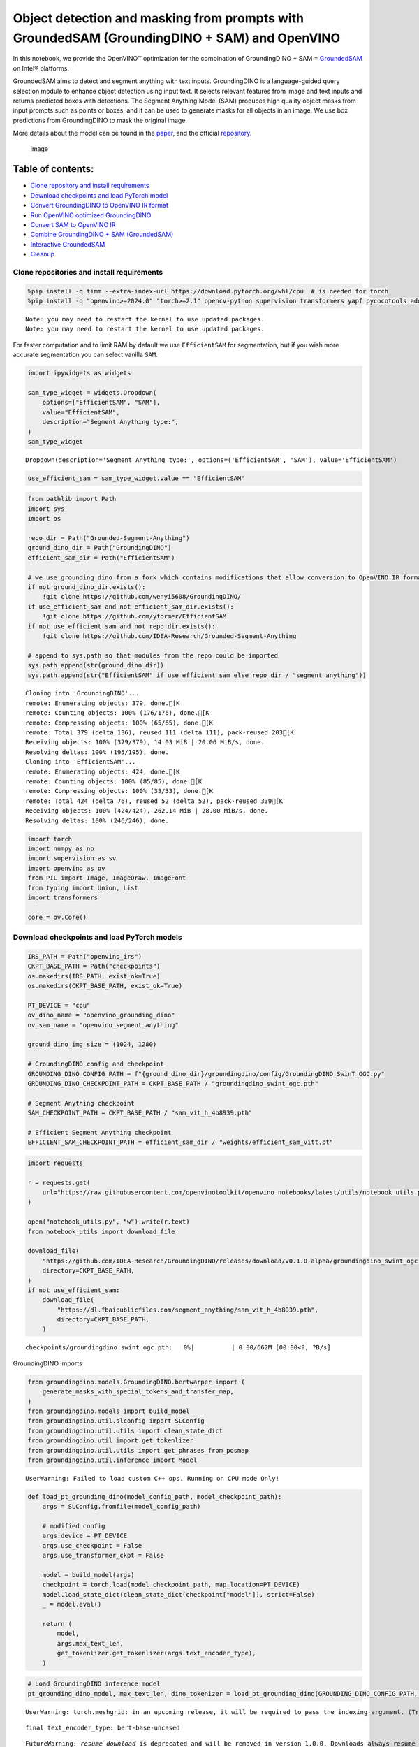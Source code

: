 Object detection and masking from prompts with GroundedSAM (GroundingDINO + SAM) and OpenVINO
=============================================================================================

In this notebook, we provide the OpenVINO™ optimization for the
combination of GroundingDINO + SAM =
`GroundedSAM <https://github.com/IDEA-Research/Grounded-Segment-Anything>`__
on Intel® platforms.

GroundedSAM aims to detect and segment anything with text inputs.
GroundingDINO is a language-guided query selection module to enhance
object detection using input text. It selects relevant features from
image and text inputs and returns predicted boxes with detections. The
Segment Anything Model (SAM) produces high quality object masks from
input prompts such as points or boxes, and it can be used to generate
masks for all objects in an image. We use box predictions from
GroundingDINO to mask the original image.

More details about the model can be found in the
`paper <https://arxiv.org/abs/2401.14159>`__, and the official
`repository <https://github.com/IDEA-Research/Grounded-Segment-Anything>`__.

.. figure:: https://github.com/openvinotoolkit/openvino_notebooks/assets/5703039/3c19063a-c60a-4d5d-b534-e1305a854180
   :alt: image

   image

Table of contents:
^^^^^^^^^^^^^^^^^^

-  `Clone repository and install
   requirements <#clone-repository-and-install-requirements>`__
-  `Download checkpoints and load PyTorch
   model <#download-checkpoints-and-load-pytorch-model>`__
-  `Convert GroundingDINO to OpenVINO IR
   format <#convert-groundingdino-to-openvino-ir-format>`__
-  `Run OpenVINO optimized
   GroundingDINO <#run-openvino-optimized-groundingdino>`__
-  `Convert SAM to OpenVINO IR <#convert-sam-to-openvino-ir>`__
-  `Combine GroundingDINO + SAM
   (GroundedSAM) <#combine-groundingdino--sam-groundedsam>`__
-  `Interactive GroundedSAM <#interactive-groundedsam>`__
-  `Cleanup <#cleanup>`__

Clone repositories and install requirements
~~~~~~~~~~~~~~~~~~~~~~~~~~~~~~~~~~~~~~~~~~~



.. code:: ipython3

    %pip install -q timm --extra-index-url https://download.pytorch.org/whl/cpu  # is needed for torch
    %pip install -q "openvino>=2024.0" "torch>=2.1" opencv-python supervision transformers yapf pycocotools addict "gradio>=4.19" tqdm


.. parsed-literal::

    Note: you may need to restart the kernel to use updated packages.
    Note: you may need to restart the kernel to use updated packages.


For faster computation and to limit RAM by default we use
``EfficientSAM`` for segmentation, but if you wish more accurate
segmentation you can select vanilla ``SAM``.

.. code:: ipython3

    import ipywidgets as widgets
    
    sam_type_widget = widgets.Dropdown(
        options=["EfficientSAM", "SAM"],
        value="EfficientSAM",
        description="Segment Anything type:",
    )
    sam_type_widget




.. parsed-literal::

    Dropdown(description='Segment Anything type:', options=('EfficientSAM', 'SAM'), value='EfficientSAM')



.. code:: ipython3

    use_efficient_sam = sam_type_widget.value == "EfficientSAM"

.. code:: ipython3

    from pathlib import Path
    import sys
    import os
    
    repo_dir = Path("Grounded-Segment-Anything")
    ground_dino_dir = Path("GroundingDINO")
    efficient_sam_dir = Path("EfficientSAM")
    
    # we use grounding dino from a fork which contains modifications that allow conversion to OpenVINO IR format
    if not ground_dino_dir.exists():
        !git clone https://github.com/wenyi5608/GroundingDINO/
    if use_efficient_sam and not efficient_sam_dir.exists():
        !git clone https://github.com/yformer/EfficientSAM
    if not use_efficient_sam and not repo_dir.exists():
        !git clone https://github.com/IDEA-Research/Grounded-Segment-Anything
    
    # append to sys.path so that modules from the repo could be imported
    sys.path.append(str(ground_dino_dir))
    sys.path.append(str("EfficientSAM" if use_efficient_sam else repo_dir / "segment_anything"))


.. parsed-literal::

    Cloning into 'GroundingDINO'...
    remote: Enumerating objects: 379, done.[K
    remote: Counting objects: 100% (176/176), done.[K
    remote: Compressing objects: 100% (65/65), done.[K
    remote: Total 379 (delta 136), reused 111 (delta 111), pack-reused 203[K
    Receiving objects: 100% (379/379), 14.03 MiB | 20.06 MiB/s, done.
    Resolving deltas: 100% (195/195), done.
    Cloning into 'EfficientSAM'...
    remote: Enumerating objects: 424, done.[K
    remote: Counting objects: 100% (85/85), done.[K
    remote: Compressing objects: 100% (33/33), done.[K
    remote: Total 424 (delta 76), reused 52 (delta 52), pack-reused 339[K
    Receiving objects: 100% (424/424), 262.14 MiB | 28.00 MiB/s, done.
    Resolving deltas: 100% (246/246), done.


.. code:: ipython3

    import torch
    import numpy as np
    import supervision as sv
    import openvino as ov
    from PIL import Image, ImageDraw, ImageFont
    from typing import Union, List
    import transformers
    
    core = ov.Core()

Download checkpoints and load PyTorch models
~~~~~~~~~~~~~~~~~~~~~~~~~~~~~~~~~~~~~~~~~~~~



.. code:: ipython3

    IRS_PATH = Path("openvino_irs")
    CKPT_BASE_PATH = Path("checkpoints")
    os.makedirs(IRS_PATH, exist_ok=True)
    os.makedirs(CKPT_BASE_PATH, exist_ok=True)
    
    PT_DEVICE = "cpu"
    ov_dino_name = "openvino_grounding_dino"
    ov_sam_name = "openvino_segment_anything"
    
    ground_dino_img_size = (1024, 1280)
    
    # GroundingDINO config and checkpoint
    GROUNDING_DINO_CONFIG_PATH = f"{ground_dino_dir}/groundingdino/config/GroundingDINO_SwinT_OGC.py"
    GROUNDING_DINO_CHECKPOINT_PATH = CKPT_BASE_PATH / "groundingdino_swint_ogc.pth"
    
    # Segment Anything checkpoint
    SAM_CHECKPOINT_PATH = CKPT_BASE_PATH / "sam_vit_h_4b8939.pth"
    
    # Efficient Segment Anything checkpoint
    EFFICIENT_SAM_CHECKPOINT_PATH = efficient_sam_dir / "weights/efficient_sam_vitt.pt"

.. code:: ipython3

    import requests
    
    r = requests.get(
        url="https://raw.githubusercontent.com/openvinotoolkit/openvino_notebooks/latest/utils/notebook_utils.py",
    )
    
    open("notebook_utils.py", "w").write(r.text)
    from notebook_utils import download_file
    
    download_file(
        "https://github.com/IDEA-Research/GroundingDINO/releases/download/v0.1.0-alpha/groundingdino_swint_ogc.pth",
        directory=CKPT_BASE_PATH,
    )
    if not use_efficient_sam:
        download_file(
            "https://dl.fbaipublicfiles.com/segment_anything/sam_vit_h_4b8939.pth",
            directory=CKPT_BASE_PATH,
        )



.. parsed-literal::

    checkpoints/groundingdino_swint_ogc.pth:   0%|          | 0.00/662M [00:00<?, ?B/s]


GroundingDINO imports

.. code:: ipython3

    from groundingdino.models.GroundingDINO.bertwarper import (
        generate_masks_with_special_tokens_and_transfer_map,
    )
    from groundingdino.models import build_model
    from groundingdino.util.slconfig import SLConfig
    from groundingdino.util.utils import clean_state_dict
    from groundingdino.util import get_tokenlizer
    from groundingdino.util.utils import get_phrases_from_posmap
    from groundingdino.util.inference import Model


.. parsed-literal::

    UserWarning: Failed to load custom C++ ops. Running on CPU mode Only!


.. code:: ipython3

    def load_pt_grounding_dino(model_config_path, model_checkpoint_path):
        args = SLConfig.fromfile(model_config_path)
    
        # modified config
        args.device = PT_DEVICE
        args.use_checkpoint = False
        args.use_transformer_ckpt = False
    
        model = build_model(args)
        checkpoint = torch.load(model_checkpoint_path, map_location=PT_DEVICE)
        model.load_state_dict(clean_state_dict(checkpoint["model"]), strict=False)
        _ = model.eval()
    
        return (
            model,
            args.max_text_len,
            get_tokenlizer.get_tokenlizer(args.text_encoder_type),
        )

.. code:: ipython3

    # Load GroundingDINO inference model
    pt_grounding_dino_model, max_text_len, dino_tokenizer = load_pt_grounding_dino(GROUNDING_DINO_CONFIG_PATH, GROUNDING_DINO_CHECKPOINT_PATH)


.. parsed-literal::

    UserWarning: torch.meshgrid: in an upcoming release, it will be required to pass the indexing argument. (Triggered internally at ../aten/src/ATen/native/TensorShape.cpp:3587.)


.. parsed-literal::

    final text_encoder_type: bert-base-uncased


.. parsed-literal::

    FutureWarning: `resume_download` is deprecated and will be removed in version 1.0.0. Downloads always resume when possible. If you want to force a new download, use `force_download=True`.


.. parsed-literal::

    final text_encoder_type: bert-base-uncased


.. code:: ipython3

    # load SAM model: EfficientSAM or vanilla SAM
    
    if use_efficient_sam:
        from efficient_sam.efficient_sam import build_efficient_sam
    
        # Load EfficientSAM
        efficient_sam_model = build_efficient_sam(
            encoder_patch_embed_dim=192,
            encoder_num_heads=3,
            checkpoint=EFFICIENT_SAM_CHECKPOINT_PATH,
        ).eval()
    else:
        from segment_anything import build_sam, SamPredictor
    
        # Load SAM Model and SAM Predictor
        sam = build_sam(checkpoint=SAM_CHECKPOINT_PATH).to(PT_DEVICE)
        sam_predictor = SamPredictor(sam)

Convert GroundingDINO to OpenVINO IR format
~~~~~~~~~~~~~~~~~~~~~~~~~~~~~~~~~~~~~~~~~~~



.. code:: ipython3

    ov_dino_path = IRS_PATH / f"{ov_dino_name}.xml"
    
    if not ov_dino_path.exists():
        tokenized = pt_grounding_dino_model.tokenizer(["the running dog ."], return_tensors="pt")
        input_ids = tokenized["input_ids"]
        token_type_ids = tokenized["token_type_ids"]
        attention_mask = tokenized["attention_mask"]
        position_ids = torch.arange(input_ids.shape[1]).reshape(1, -1)
        text_token_mask = torch.randint(0, 2, (1, input_ids.shape[1], input_ids.shape[1]), dtype=torch.bool)
        img = torch.randn(1, 3, *ground_dino_img_size)
    
        dummpy_inputs = (
            img,
            input_ids,
            attention_mask,
            position_ids,
            token_type_ids,
            text_token_mask,
        )
    
        # without disabling gradients trace error occurs: "Cannot insert a Tensor that requires grad as a constant"
        for par in pt_grounding_dino_model.parameters():
            par.requires_grad = False
        # If we don't trace manually ov.convert_model will try to trace it automatically with default check_trace=True, which fails.
        # Therefore we trace manually with check_trace=False, despite there are warnings after tracing and conversion to OpenVINO IR
        # output boxes are correct.
        traced_model = torch.jit.trace(
            pt_grounding_dino_model,
            example_inputs=dummpy_inputs,
            strict=False,
            check_trace=False,
        )
    
        ov_dino_model = ov.convert_model(traced_model, example_input=dummpy_inputs)
        ov.save_model(ov_dino_model, ov_dino_path)
    else:
        ov_dino_model = core.read_model(ov_dino_path)


.. parsed-literal::

    FutureWarning: The `device` argument is deprecated and will be removed in v5 of Transformers.
    TracerWarning: Converting a tensor to a Python boolean might cause the trace to be incorrect. We can't record the data flow of Python values, so this value will be treated as a constant in the future. This means that the trace might not generalize to other inputs!
    TracerWarning: Iterating over a tensor might cause the trace to be incorrect. Passing a tensor of different shape won't change the number of iterations executed (and might lead to errors or silently give incorrect results).
    TracerWarning: Iterating over a tensor might cause the trace to be incorrect. Passing a tensor of different shape won't change the number of iterations executed (and might lead to errors or silently give incorrect results).
    TracerWarning: Converting a tensor to a Python boolean might cause the trace to be incorrect. We can't record the data flow of Python values, so this value will be treated as a constant in the future. This means that the trace might not generalize to other inputs!
    TracerWarning: Converting a tensor to a Python boolean might cause the trace to be incorrect. We can't record the data flow of Python values, so this value will be treated as a constant in the future. This means that the trace might not generalize to other inputs!
    TracerWarning: Converting a tensor to a Python integer might cause the trace to be incorrect. We can't record the data flow of Python values, so this value will be treated as a constant in the future. This means that the trace might not generalize to other inputs!
    TracerWarning: Converting a tensor to a Python integer might cause the trace to be incorrect. We can't record the data flow of Python values, so this value will be treated as a constant in the future. This means that the trace might not generalize to other inputs!
    TracerWarning: Converting a tensor to a Python boolean might cause the trace to be incorrect. We can't record the data flow of Python values, so this value will be treated as a constant in the future. This means that the trace might not generalize to other inputs!
    TracerWarning: Converting a tensor to a Python integer might cause the trace to be incorrect. We can't record the data flow of Python values, so this value will be treated as a constant in the future. This means that the trace might not generalize to other inputs!
    TracerWarning: Converting a tensor to a Python boolean might cause the trace to be incorrect. We can't record the data flow of Python values, so this value will be treated as a constant in the future. This means that the trace might not generalize to other inputs!
    TracerWarning: Converting a tensor to a Python boolean might cause the trace to be incorrect. We can't record the data flow of Python values, so this value will be treated as a constant in the future. This means that the trace might not generalize to other inputs!
    TracerWarning: Converting a tensor to a Python boolean might cause the trace to be incorrect. We can't record the data flow of Python values, so this value will be treated as a constant in the future. This means that the trace might not generalize to other inputs!
    TracerWarning: Converting a tensor to a Python boolean might cause the trace to be incorrect. We can't record the data flow of Python values, so this value will be treated as a constant in the future. This means that the trace might not generalize to other inputs!
    TracerWarning: torch.as_tensor results are registered as constants in the trace. You can safely ignore this warning if you use this function to create tensors out of constant variables that would be the same every time you call this function. In any other case, this might cause the trace to be incorrect.
    TracerWarning: Iterating over a tensor might cause the trace to be incorrect. Passing a tensor of different shape won't change the number of iterations executed (and might lead to errors or silently give incorrect results).
    TracerWarning: Converting a tensor to a Python boolean might cause the trace to be incorrect. We can't record the data flow of Python values, so this value will be treated as a constant in the future. This means that the trace might not generalize to other inputs!
    TracerWarning: Converting a tensor to a Python boolean might cause the trace to be incorrect. We can't record the data flow of Python values, so this value will be treated as a constant in the future. This means that the trace might not generalize to other inputs!
    TracerWarning: Converting a tensor to a Python boolean might cause the trace to be incorrect. We can't record the data flow of Python values, so this value will be treated as a constant in the future. This means that the trace might not generalize to other inputs!
    TracerWarning: Converting a tensor to a Python boolean might cause the trace to be incorrect. We can't record the data flow of Python values, so this value will be treated as a constant in the future. This means that the trace might not generalize to other inputs!
    TracerWarning: Converting a tensor to a Python boolean might cause the trace to be incorrect. We can't record the data flow of Python values, so this value will be treated as a constant in the future. This means that the trace might not generalize to other inputs!
    TracerWarning: Converting a tensor to a Python boolean might cause the trace to be incorrect. We can't record the data flow of Python values, so this value will be treated as a constant in the future. This means that the trace might not generalize to other inputs!
    TracerWarning: Iterating over a tensor might cause the trace to be incorrect. Passing a tensor of different shape won't change the number of iterations executed (and might lead to errors or silently give incorrect results).
    TracerWarning: Iterating over a tensor might cause the trace to be incorrect. Passing a tensor of different shape won't change the number of iterations executed (and might lead to errors or silently give incorrect results).
    TracerWarning: Iterating over a tensor might cause the trace to be incorrect. Passing a tensor of different shape won't change the number of iterations executed (and might lead to errors or silently give incorrect results).
    TracerWarning: Converting a tensor to a Python boolean might cause the trace to be incorrect. We can't record the data flow of Python values, so this value will be treated as a constant in the future. This means that the trace might not generalize to other inputs!
    TracerWarning: Converting a tensor to a Python boolean might cause the trace to be incorrect. We can't record the data flow of Python values, so this value will be treated as a constant in the future. This means that the trace might not generalize to other inputs!
    TracerWarning: Converting a tensor to a Python boolean might cause the trace to be incorrect. We can't record the data flow of Python values, so this value will be treated as a constant in the future. This means that the trace might not generalize to other inputs!
    TracerWarning: Converting a tensor to a Python boolean might cause the trace to be incorrect. We can't record the data flow of Python values, so this value will be treated as a constant in the future. This means that the trace might not generalize to other inputs!
    TracerWarning: Converting a tensor to a Python boolean might cause the trace to be incorrect. We can't record the data flow of Python values, so this value will be treated as a constant in the future. This means that the trace might not generalize to other inputs!
    TracerWarning: Converting a tensor to a Python number might cause the trace to be incorrect. We can't record the data flow of Python values, so this value will be treated as a constant in the future. This means that the trace might not generalize to other inputs!
    TracerWarning: Converting a tensor to a Python number might cause the trace to be incorrect. We can't record the data flow of Python values, so this value will be treated as a constant in the future. This means that the trace might not generalize to other inputs!


.. parsed-literal::

    output layer_id 0 is nan
    num_nan 230400, num_inf 0
    output layer_id 1 is nan
    num_nan 230400, num_inf 0
    output layer_id 2 is nan
    num_nan 230400, num_inf 0
    output layer_id 3 is nan
    num_nan 230400, num_inf 0
    output layer_id 4 is nan
    num_nan 230400, num_inf 0
    output layer_id 5 is nan
    num_nan 230400, num_inf 0


Run OpenVINO optimized GroundingDINO
~~~~~~~~~~~~~~~~~~~~~~~~~~~~~~~~~~~~



.. code:: ipython3

    device = widgets.Dropdown(
        options=core.available_devices + ["AUTO"],
        value="AUTO",
        description="Device:",
    )
    device




.. parsed-literal::

    Dropdown(description='Device:', index=1, options=('CPU', 'AUTO'), value='AUTO')



In order to run inference ``ov_dino_model`` should be compiled.
Resulting ``ov.CompiledModel`` object receives the same arguments as
pytorch ``forward``/``__call__`` methods.

.. code:: ipython3

    ov_compiled_grounded_dino = core.compile_model(ov_dino_model, device.value)

We will reuse only tokenizer from the original GroundingDINO model
class, but the inference will be done using OpenVINO optimized model.

.. code:: ipython3

    def transform_image(pil_image: Image.Image) -> torch.Tensor:
        import groundingdino.datasets.transforms as T
    
        transform = T.Compose(
            [
                T.RandomResize([800], max_size=1333),
                T.ToTensor(),
                T.Normalize([0.485, 0.456, 0.406], [0.229, 0.224, 0.225]),
            ]
        )
        image, _ = transform(pil_image, None)  # 3, h, w
        return image
    
    
    # detects boxes usding openvino optimized grounding dino model
    def get_ov_grounding_output(
        model: ov.CompiledModel,
        pil_image: Image.Image,
        caption: Union[str, List[str]],
        box_threshold: float,
        text_threshold: float,
        dino_tokenizer: transformers.PreTrainedTokenizerBase = dino_tokenizer,
        max_text_len: int = max_text_len,
    ) -> (torch.Tensor, List[str], torch.Tensor):
        #  for text prompt pre-processing we reuse existing routines from GroundignDINO repo
        if isinstance(caption, list):
            caption = ". ".join(caption)
        caption = caption.lower()
        caption = caption.strip()
        if not caption.endswith("."):
            caption = caption + "."
        captions = [caption]
    
        tokenized = dino_tokenizer(captions, padding="longest", return_tensors="pt")
        specical_tokens = dino_tokenizer.convert_tokens_to_ids(["[CLS]", "[SEP]", ".", "?"])
    
        (
            text_self_attention_masks,
            position_ids,
            cate_to_token_mask_list,
        ) = generate_masks_with_special_tokens_and_transfer_map(tokenized, specical_tokens, dino_tokenizer)
    
        if text_self_attention_masks.shape[1] > max_text_len:
            text_self_attention_masks = text_self_attention_masks[:, :max_text_len, :max_text_len]
    
            position_ids = position_ids[:, :max_text_len]
            tokenized["input_ids"] = tokenized["input_ids"][:, :max_text_len]
            tokenized["attention_mask"] = tokenized["attention_mask"][:, :max_text_len]
            tokenized["token_type_ids"] = tokenized["token_type_ids"][:, :max_text_len]
    
        # inputs dictionary which will be fed into the ov.CompiledModel for inference
        inputs = {}
        inputs["attention_mask.1"] = tokenized["attention_mask"]
        inputs["text_self_attention_masks"] = text_self_attention_masks
        inputs["input_ids"] = tokenized["input_ids"]
        inputs["position_ids"] = position_ids
        inputs["token_type_ids"] = tokenized["token_type_ids"]
    
        # GroundingDINO fails to run with input shapes different than one used for conversion.
        # As a workaround we resize input_image to the size used for conversion. Model does not rely
        # on image resolution to know object sizes therefore no need to resize box_predictions
        from torchvision.transforms.functional import resize, InterpolationMode
    
        input_img = resize(
            transform_image(pil_image),
            ground_dino_img_size,
            interpolation=InterpolationMode.BICUBIC,
        )[None, ...]
        inputs["samples"] = input_img
    
        # OpenVINO inference
        request = model.create_infer_request()
        request.start_async(inputs, share_inputs=False)
        request.wait()
    
        def sig(x):
            return 1 / (1 + np.exp(-x))
    
        logits = torch.from_numpy(sig(np.squeeze(request.get_tensor("pred_logits").data, 0)))
        boxes = torch.from_numpy(np.squeeze(request.get_tensor("pred_boxes").data, 0))
    
        # filter output
        filt_mask = logits.max(dim=1)[0] > box_threshold
        logits, boxes = logits[filt_mask], boxes[filt_mask]
    
        # get phrase and build predictions
        tokenized = dino_tokenizer(caption)
        pred_phrases = []
        for logit in logits:
            pred_phrase = get_phrases_from_posmap(logit > text_threshold, tokenized, dino_tokenizer)
            pred_phrases.append(pred_phrase + f"({str(logit.max().item())[:4]})")
    
        return boxes, pred_phrases, logits.max(dim=1)[0]

.. code:: ipython3

    SOURCE_IMAGE_PATH = f"{ground_dino_dir}/.asset/demo7.jpg"
    BOX_THRESHOLD = 0.3
    TEXT_THRESHOLD = 0.25
    NMS_THRESHOLD = 0.8
    
    pil_image = Image.open(SOURCE_IMAGE_PATH)
    classes_prompt = ["Horse", "Cloud"]

.. code:: ipython3

    boxes_filt, pred_phrases, logits_filt = get_ov_grounding_output(ov_compiled_grounded_dino, pil_image, classes_prompt, BOX_THRESHOLD, TEXT_THRESHOLD)


.. parsed-literal::

    2024-05-07 00:14:36.448862: I tensorflow/core/util/port.cc:110] oneDNN custom operations are on. You may see slightly different numerical results due to floating-point round-off errors from different computation orders. To turn them off, set the environment variable `TF_ENABLE_ONEDNN_OPTS=0`.
    2024-05-07 00:14:36.488990: I tensorflow/core/platform/cpu_feature_guard.cc:182] This TensorFlow binary is optimized to use available CPU instructions in performance-critical operations.
    To enable the following instructions: AVX2 AVX512F AVX512_VNNI FMA, in other operations, rebuild TensorFlow with the appropriate compiler flags.
    2024-05-07 00:14:37.051985: W tensorflow/compiler/tf2tensorrt/utils/py_utils.cc:38] TF-TRT Warning: Could not find TensorRT


Convert predicted boxes to supervision box detections format

.. code:: ipython3

    source_w, source_h = pil_image.size
    detections = Model.post_process_result(source_h=source_h, source_w=source_w, boxes=boxes_filt, logits=logits_filt)
    
    class_id = Model.phrases2classes(phrases=pred_phrases, classes=list(map(str.lower, classes_prompt)))
    detections.class_id = class_id

Draw box detections

.. code:: ipython3

    box_annotator = sv.BoxAnnotator()
    labels = [f"{classes_prompt[class_id] if class_id is not None else 'None'} {confidence:0.2f}" for _, _, confidence, class_id, _, _ in detections]
    annotated_frame = box_annotator.annotate(scene=np.array(pil_image).copy(), detections=detections, labels=labels)
    
    Image.fromarray(annotated_frame)


.. parsed-literal::

    SupervisionWarnings: annotate is deprecated: `BoxAnnotator` is deprecated and will be removed in `supervision-0.22.0`. Use `BoundingBoxAnnotator` and `LabelAnnotator` instead




.. image:: grounded-segment-anything-with-output_files/grounded-segment-anything-with-output_29_1.png



Great! All clouds and horses are detected. Feel free to play around and
specify other objects you wish to detect.

Convert SAM to OpenVINO IR
~~~~~~~~~~~~~~~~~~~~~~~~~~



And now let’s feed those detection to ``SAM`` model. We will use
``EfficiendSAM`` for faster computation and to save ram, but feel free
to select vanilla ``SAM`` if you wish more detailed and precise
segmentation. First of all let’s convert ``SAM`` model to OpenVINO IR.

.. code:: ipython3

    ov_efficient_sam_name = "openvino_efficient_sam"
    ov_efficient_sam_path = IRS_PATH / f"{ov_efficient_sam_name}.xml"
    
    # convert EfficientSAM to OpenVINO IR format
    if not ov_efficient_sam_path.exists() and use_efficient_sam:
        random_input_image = np.random.rand(1, 3, *pil_image.size[::-1]).astype(np.float32)
        bounding_box = np.array([900, 100, 1000, 200]).reshape([1, 1, 2, 2])
        bbox_labels = np.array([2, 3]).reshape([1, 1, 2])
        efficient_sam_dummy_input = tuple(torch.from_numpy(x) for x in (random_input_image, bounding_box, bbox_labels))
    
        ov_efficient_sam = ov.convert_model(efficient_sam_model, example_input=efficient_sam_dummy_input)
        ov.save_model(ov_efficient_sam, ov_efficient_sam_path)
    elif use_efficient_sam:
        ov_efficient_sam = core.read_model(ov_efficient_sam_path)


.. parsed-literal::

    WARNING:tensorflow:Please fix your imports. Module tensorflow.python.training.tracking.base has been moved to tensorflow.python.trackable.base. The old module will be deleted in version 2.11.


.. parsed-literal::

    TracerWarning: Converting a tensor to a Python boolean might cause the trace to be incorrect. We can't record the data flow of Python values, so this value will be treated as a constant in the future. This means that the trace might not generalize to other inputs!
    TracerWarning: Converting a tensor to a Python boolean might cause the trace to be incorrect. We can't record the data flow of Python values, so this value will be treated as a constant in the future. This means that the trace might not generalize to other inputs!
    TracerWarning: Converting a tensor to a Python float might cause the trace to be incorrect. We can't record the data flow of Python values, so this value will be treated as a constant in the future. This means that the trace might not generalize to other inputs!
    TracerWarning: Converting a tensor to a Python boolean might cause the trace to be incorrect. We can't record the data flow of Python values, so this value will be treated as a constant in the future. This means that the trace might not generalize to other inputs!
    TracerWarning: Converting a tensor to a Python boolean might cause the trace to be incorrect. We can't record the data flow of Python values, so this value will be treated as a constant in the future. This means that the trace might not generalize to other inputs!
    TracerWarning: Converting a tensor to a Python boolean might cause the trace to be incorrect. We can't record the data flow of Python values, so this value will be treated as a constant in the future. This means that the trace might not generalize to other inputs!
    TracerWarning: Converting a tensor to a Python boolean might cause the trace to be incorrect. We can't record the data flow of Python values, so this value will be treated as a constant in the future. This means that the trace might not generalize to other inputs!
    TracerWarning: Converting a tensor to a Python boolean might cause the trace to be incorrect. We can't record the data flow of Python values, so this value will be treated as a constant in the future. This means that the trace might not generalize to other inputs!
    TracerWarning: Converting a tensor to a Python boolean might cause the trace to be incorrect. We can't record the data flow of Python values, so this value will be treated as a constant in the future. This means that the trace might not generalize to other inputs!


Below is conversion of vanilla ``SAM``. This code is not used when
``EfficientSAM`` is selected for segmentation.

.. code:: ipython3

    # In order to convert to OpenVINO IR neeed to patch forward method or the torch.nn.Module for SAM
    class SamMaskFromBoxes(torch.nn.Module):
        def __init__(
            self,
            sam_predictor,
        ) -> None:
            super().__init__()
            self.model = sam_predictor
    
        @torch.no_grad()
        def forward(
            self,
            input_image: torch.Tensor,
            transformed_boxes: torch.Tensor,
            multimask_output: bool = False,
            hq_token_only: bool = False,
        ):
            pre_processed_image = self.model.model.preprocess(input_image)
            image_embeddings, interm_features = self.model.model.image_encoder(pre_processed_image)
    
            # Embed prompts
            sparse_embeddings, dense_embeddings = self.model.model.prompt_encoder(
                points=None,
                boxes=transformed_boxes,
                masks=None,
            )
    
            # Predict masks
            low_res_masks, iou_predictions = self.model.model.mask_decoder(
                image_embeddings=image_embeddings,
                image_pe=self.model.model.prompt_encoder.get_dense_pe(),
                sparse_prompt_embeddings=sparse_embeddings,
                dense_prompt_embeddings=dense_embeddings,
                multimask_output=multimask_output,
                hq_token_only=hq_token_only,
                interm_embeddings=interm_features,
            )
    
            return low_res_masks, iou_predictions

.. code:: ipython3

    ov_sam_path = IRS_PATH / f"{ov_sam_name}.xml"
    
    # example input for vanilla SAM
    input_image_torch = torch.randint(0, 255, size=[1, 3, 683, 1024], dtype=torch.uint8)
    dummy_transformed_boxes = torch.rand(1, 4, dtype=torch.float32) * 200
    
    # convert vanilla SAM to OpenVINO IR format
    if not ov_sam_path.exists() and not use_efficient_sam:
        # Load pytorch model object and prepare example input for conversion
        exportable = SamMaskFromBoxes(sam_predictor)
        exportable.model.model.eval()
        for par in exportable.model.model.parameters():
            par.requires_grad = False
    
        traced = torch.jit.trace(exportable, example_inputs=(input_image_torch, dummy_transformed_boxes))
        ov_sam = ov.convert_model(traced, example_input=(input_image_torch, dummy_transformed_boxes))
        ov.save_model(ov_sam, ov_sam_path)
    elif not use_efficient_sam:
        ov_sam = core.read_model(ov_sam_path)

.. code:: ipython3

    if use_efficient_sam:
        compiled_efficient_sam = core.compile_model(ov_efficient_sam, device_name=device.value)
    else:
        compiled_vanilla_sam = core.compile_model(ov_sam, device_name=device.value)

Combine GroundingDINO + SAM (GroundedSAM)
~~~~~~~~~~~~~~~~~~~~~~~~~~~~~~~~~~~~~~~~~



We have OpenVINO IRs for both GroundingDINO and SAM models. Lets run the
segmentation using predictions from GroundingDINO. Same as above, use
``EfficientSAM`` by default.

.. code:: ipython3

    def predict_efficient_sam_mask(compiled_efficient_sam: ov.CompiledModel, image: Image.Image, bbox: torch.Tensor):
        # input image is scaled so that none of the sizes is greater than 1024, same as in efficient-sam notebook
        input_size = 1024
        w, h = image.size[:2]
        scale = input_size / max(w, h)
        new_w = int(w * scale)
        new_h = int(h * scale)
        image = image.resize((new_w, new_h))
    
        numpy_image = np.array(image, dtype=np.float32) / 255.0
        numpy_image = np.transpose(numpy_image, (2, 0, 1))[None, ...]
    
        scaled_points = bbox * scale
    
        bounding_box = scaled_points.reshape([1, 1, 2, 2])
        bbox_labels = np.reshape(np.array([2, 3]), [1, 1, 2])
    
        res = compiled_efficient_sam((numpy_image, bounding_box, bbox_labels))
    
        predicted_logits, predicted_iou = res[0], res[1]
    
        all_masks = torch.ge(torch.sigmoid(torch.from_numpy(predicted_logits[0, 0, :, :, :])), 0.5).numpy()
        predicted_iou = predicted_iou[0, 0, ...]
    
        # select the mask with the greatest IOU
        max_predicted_iou = -1
        selected_mask_using_predicted_iou = None
        for m in range(all_masks.shape[0]):
            curr_predicted_iou = predicted_iou[m]
            if curr_predicted_iou > max_predicted_iou or selected_mask_using_predicted_iou is None:
                max_predicted_iou = curr_predicted_iou
                selected_mask_using_predicted_iou = all_masks[m]
        return selected_mask_using_predicted_iou
    
    
    # If several detections are fed to EfficientSAM, it merges them to a single mask. Therefore, we call it one by one for each detection.
    def predict_efficient_sam_masks(compiled_efficient_sam: ov.CompiledModel, pil_image: Image.Image, transformed_boxes) -> torch.Tensor:
        masks = []
        for bbox in transformed_boxes:
            mask = predict_efficient_sam_mask(compiled_efficient_sam, pil_image, bbox)
            mask = Image.fromarray(mask).resize(pil_image.size)
            masks.append(np.array(mask))
        masks = torch.from_numpy(np.array(masks))
        return masks

.. code:: ipython3

    def transform_boxes(sam_predictor: torch.nn.Module, boxes: torch.Tensor, size: tuple) -> torch.Tensor:
        H, W = size[0], size[1]
        for i in range(boxes.size(0)):
            boxes[i] = boxes[i] * torch.Tensor([W, H, W, H])
            boxes[i][:2] -= boxes[i][2:] / 2
            boxes[i][2:] += boxes[i][:2]
    
        return sam_predictor.transform.apply_boxes_torch(boxes, size).to(PT_DEVICE)
    
    
    def predict_vanilla_sam_masks(
        compiled_vanilla_sam: ov.CompiledModel,
        image: np.ndarray,
        transformed_boxes: torch.Tensor,
    ) -> torch.Tensor:
        transfromed_image = exportable.model.transform.apply_image(image)
        input_image_torch = torch.as_tensor(transfromed_image, device=PT_DEVICE)
        input_image_torch = input_image_torch.permute(2, 0, 1).contiguous()[None, :, :, :]
    
        original_size = tuple(image.shape[:2])
        input_size = tuple(input_image_torch.shape[-2:])
    
        low_res_masks = compiled_vanilla_sam((input_image_torch, transformed_boxes))[0]
    
        # Upscale the masks to the original image resolution
        masks = exportable.model.model.postprocess_masks(torch.from_numpy(low_res_masks), input_size, original_size)
        masks = masks > exportable.model.model.mask_threshold
        return masks

Run SAM model for the same image with the detected boxes from
GroundingDINO.

Please note that vanilla SAM and EfficientSAM have slightly different
detection formats. But inputs for both of them originate from
``boxes_filt`` which is result of the ``get_ov_grounding_output``. For
EfficientSAM we use ``detections.xyxy`` boxes obtained after
``boxes_filt`` is fed to ``Model.post_process_result``. While vanilla
SAM has it’s own preprocessing function ``transform_boxes``.

.. code:: ipython3

    if use_efficient_sam:
        masks = predict_efficient_sam_masks(compiled_efficient_sam, pil_image, detections.xyxy)
        detections.mask = masks.numpy()
    else:
        transformed_boxes = transform_boxes(sam_predictor, boxes_filt, pil_image.size[::-1])
        masks = predict_vanilla_sam_masks(compiled_vanilla_sam, np.array(pil_image), transformed_boxes)
        detections.mask = masks[:, 0].numpy()

Combine both boxes and segmentation masks and draw them.

.. code:: ipython3

    box_annotator = sv.BoxAnnotator()
    mask_annotator = sv.MaskAnnotator()
    
    annotated_image = np.array(pil_image)
    annotated_image = mask_annotator.annotate(scene=np.array(pil_image).copy(), detections=detections)
    annotated_image = box_annotator.annotate(scene=annotated_image, detections=detections, labels=labels)
    
    Image.fromarray(annotated_image)


.. parsed-literal::

    SupervisionWarnings: annotate is deprecated: `BoxAnnotator` is deprecated and will be removed in `supervision-0.22.0`. Use `BoundingBoxAnnotator` and `LabelAnnotator` instead




.. image:: grounded-segment-anything-with-output_files/grounded-segment-anything-with-output_45_1.png



Great! All detected horses and clouds are segmented as well.

Interactive GroundedSAM
~~~~~~~~~~~~~~~~~~~~~~~



Now, you can try apply grounding sam on your own images using
interactive demo. The code below provides helper functions used in
demonstration.

.. code:: ipython3

    def draw_mask(mask, draw, random_color=False):
        import random
    
        if random_color:
            color = (
                random.randint(0, 255),
                random.randint(0, 255),
                random.randint(0, 255),
                153,
            )
        else:
            color = (30, 144, 255, 153)
    
        nonzero_coords = np.transpose(np.nonzero(mask))
    
        for coord in nonzero_coords:
            draw.point(coord[::-1], fill=color)
    
    
    def draw_box(box, draw, label):
        # random color
        color = tuple(np.random.randint(0, 255, size=3).tolist())
    
        draw.rectangle(((box[0], box[1]), (box[2], box[3])), outline=color, width=4)
    
        if label:
            font = ImageFont.load_default(18)
            if hasattr(font, "getbbox"):
                bbox = draw.textbbox((box[0], box[1]), str(label), font, anchor="ld")
            else:
                w, h = draw.textsize(str(label), font)
                bbox = (box[0], box[1], box[0] + w, box[1] + h)
            draw.rectangle(bbox, fill=color)
            draw.text((box[0], box[1]), str(label), fill="white", anchor="ld", font=font)

.. code:: ipython3

    """"
    run_grounding_sam is called every time "Submit" button is clicked
    """
    
    
    def run_grounding_sam(image, task_type, text_prompt, box_threshold, text_threshold):
        pil_image = Image.fromarray(image)
        size = image.shape[1], image.shape[0]  # size is WH image.shape HWC
    
        boxes_filt, scores, pred_phrases = get_ov_grounding_output(ov_compiled_grounded_dino, pil_image, text_prompt, box_threshold, text_threshold)
    
        # process boxes
        H, W = size[1], size[0]
        for i in range(boxes_filt.size(0)):
            boxes_filt[i] = boxes_filt[i] * torch.Tensor([W, H, W, H])
            boxes_filt[i][:2] -= boxes_filt[i][2:] / 2
            boxes_filt[i][2:] += boxes_filt[i][:2]
    
        if task_type == "seg":
            if use_efficient_sam:
                masks = predict_efficient_sam_masks(compiled_efficient_sam, pil_image, boxes_filt.numpy())
            else:
                transformed_boxes = sam_predictor.transform.apply_boxes_torch(boxes_filt, image.shape[:2]).to(PT_DEVICE)
                masks = predict_vanilla_sam_masks(compiled_vanilla_sam, image, transformed_boxes)[:, 0]
    
            mask_image = Image.new("RGBA", size, color=(0, 0, 0, 0))
            mask_draw = ImageDraw.Draw(mask_image)
            for mask in masks:
                draw_mask(mask.numpy(), mask_draw, random_color=True)
    
            image_draw = ImageDraw.Draw(pil_image)
            for box, label in zip(boxes_filt, pred_phrases):
                draw_box(box, image_draw, label)
    
            pil_image = pil_image.convert("RGBA")
            pil_image.alpha_composite(mask_image)
    
            return [pil_image, mask_image]
        if task_type == "det":
            image_draw = ImageDraw.Draw(pil_image)
            for box, label in zip(boxes_filt, pred_phrases):
                draw_box(box, image_draw, label)
            return [pil_image]
        else:
            gr.Warning(f"task_type:{task_type} error!")

You can run interactive app with your own image and text prompts. To
define prompt specify comma (or conjunction) separated names of objects
you wish to segment. For demonstration, this demo already has two
predefined examples. If many object are crowded and overlapping please
increase threshold values in ``Advanced options``.

.. code:: ipython3

    import gradio as gr
    
    with gr.Accordion("Advanced options", open=False) as advanced:
        box_threshold = gr.Slider(label="Box Threshold", minimum=0.0, maximum=1.0, value=0.3, step=0.05)
        text_threshold = gr.Slider(label="Text Threshold", minimum=0.0, maximum=1.0, value=0.25, step=0.05)
    
    demo = gr.Interface(
        run_grounding_sam,
        [
            gr.Image(),
            gr.Dropdown(["det", "seg"], value="seg", label="task_type"),
            gr.Textbox(value="bears", label="Text Prompt"),
        ],
        additional_inputs=[
            box_threshold,
            text_threshold,
        ],
        outputs=gr.Gallery(preview=True, object_fit="scale-down"),
        examples=[
            [f"{ground_dino_dir}/.asset/demo2.jpg", "seg", "dog, forest"],
            [f"{ground_dino_dir}/.asset/demo7.jpg", "seg", "horses and clouds"],
        ],
        additional_inputs_accordion=advanced,
    )
    
    try:
        demo.launch(server_name="0.0.0.0", debug=False, height=1000)
    except Exception:
        demo.launch(share=True, debug=False, height=1000)
    # if you are launching remotely, specify server_name and server_port
    # demo.launch(server_name='your server name', server_port='server port in int')
    # Read more in the docs: https://gradio.app/docs/


.. parsed-literal::

    Running on local URL:  http://0.0.0.0:7860
    
    To create a public link, set `share=True` in `launch()`.








Cleanup
~~~~~~~



.. code:: ipython3

    # import shutil
    # shutil.rmtree(CKPT_BASE_PATH)
    # shutil.rmtree(IRS_PATH)
